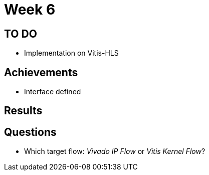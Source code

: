 = Week 6

== TO DO

* Implementation on Vitis-HLS

== Achievements

* Interface defined

== Results

== Questions

* Which target flow: _Vivado IP Flow_ or _Vitis Kernel Flow_?
